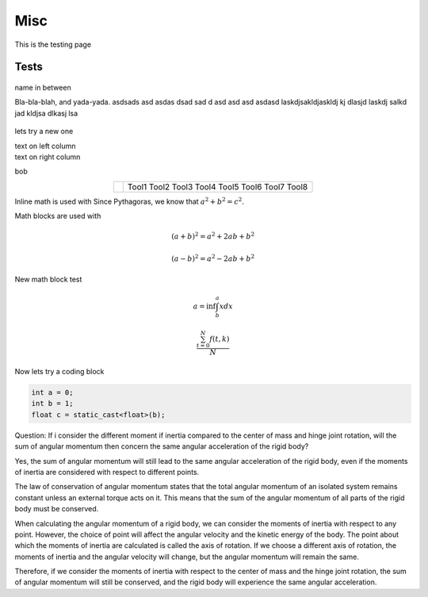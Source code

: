 Misc
========

This is the testing page

Tests
--------------

.. figure:: ../figures/02_hardware/amt213fv.PNG
   :alt: AMT21
   :scale: 40%


name in between

.. container:: twocol

   .. container:: leftside

      Bla-bla-blah, and yada-yada. asdsads asd asdas dsad sad d asd asd asd asdasd
      laskdjsakldjaskldj kj dlasjd laskdj salkd jad kldjsa dlkasj lsa

   .. container:: rightside

      .. figure:: ../figures/02_hardware/amt213fv.PNG
         :alt: AMT21
         :scale: 45%




lets try a new one

.. container:: twocol

    .. container:: leftside

        text on left column

    .. container:: rightside

        text on right column


bob

.. hlist::
   :columns: 2

   * A list of
   * short items
   * that should be
   * displayed
   * horizontally


.. table::
   :align: center
   :widths: auto

   +-----------------------------------------------------+--------------------------+
   | .. image:: ../figures/02_hardware/amt213fv.PNG      |                          |
   |                                                     |                          |
   |                                                     |                          |
   |                                                     |                          |
   |                                                     |    Tool1                 |
   |                                                     |    Tool2                 |
   |                                                     |    Tool3                 |
   |                                                     |    Tool4                 |
   |                                                     |    Tool5                 |
   |                                                     |    Tool6                 |
   |                                                     |    Tool7                 |
   |                                                     |    Tool8                 |
   +-----------------------------------------------------+--------------------------+

Inline math is used with Since Pythagoras, we know that :math:`a^2 + b^2 = c^2`.

Math blocks are used with

.. math::

   (a + b)^2 = a^2 + 2ab + b^2

   (a - b)^2 = a^2 - 2ab + b^2

New math block test

.. math::

   a = \inf \int^{a}_{b} x dx

.. math::

   \frac{ \sum_{t=0}^{N}f(t,k) }{N}


Now lets try a coding block

.. code-block:: CPP

      int a = 0;
      int b = 1;
      float c = static_cast<float>(b);


Question:
If i consider the different moment if inertia compared to the center of mass and hinge joint rotation, will the sum of angular momentum then concern the same angular acceleration of the rigid body?

Yes, the sum of angular momentum will still lead to the same angular acceleration of the rigid body, even if the moments of inertia are considered with respect to different points.

The law of conservation of angular momentum states that the total angular momentum of an isolated system remains constant unless an external torque acts on it. This means that the sum of the angular momentum of all parts of the rigid body must be conserved.

When calculating the angular momentum of a rigid body, we can consider the moments of inertia with respect to any point. However, the choice of point will affect the angular velocity and the kinetic energy of the body. The point about which the moments of inertia are calculated is called the axis of rotation. If we choose a different axis of rotation, the moments of inertia and the angular velocity will change, but the angular momentum will remain the same.

Therefore, if we consider the moments of inertia with respect to the center of mass and the hinge joint rotation, the sum of angular momentum will still be conserved, and the rigid body will experience the same angular acceleration.